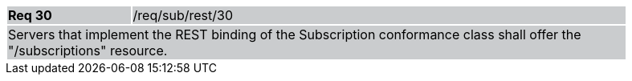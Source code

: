 [width="90%",cols="20%,80%"]
|===
|*Req 30* {set:cellbgcolor:#CACCCE}|/req/sub/rest/30
2+|Servers that implement the REST binding of the Subscription conformance class shall offer the "/subscriptions" resource.
|===
